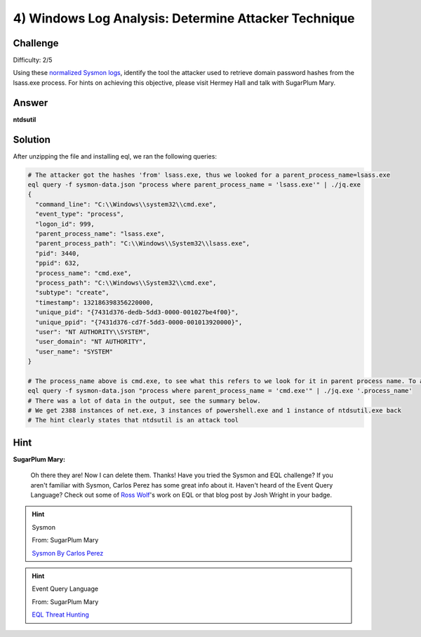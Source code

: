 4) Windows Log Analysis: Determine Attacker Technique
=====================================================

Challenge
---------
Difficulty: 2/5

Using these `normalized Sysmon logs <https://downloads.elfu.org/sysmon-data.json.zip>`_, identify the tool the attacker used to retrieve domain password hashes from the lsass.exe process. For hints on achieving this objective, please visit Hermey Hall and talk with SugarPlum Mary.

Answer
------
**ntdsutil**

Solution
--------
After unzipping the file and installing eql, we ran the following queries:

.. code-block:: bash

    # The attacker got the hashes 'from' lsass.exe, thus we looked for a parent_process_name=lsass.exe
    eql query -f sysmon-data.json "process where parent_process_name = 'lsass.exe'" | ./jq.exe
    {
      "command_line": "C:\\Windows\\system32\\cmd.exe",
      "event_type": "process",
      "logon_id": 999,
      "parent_process_name": "lsass.exe",
      "parent_process_path": "C:\\Windows\\System32\\lsass.exe",
      "pid": 3440,
      "ppid": 632,
      "process_name": "cmd.exe",
      "process_path": "C:\\Windows\\System32\\cmd.exe",
      "subtype": "create",
      "timestamp": 132186398356220000,
      "unique_pid": "{7431d376-dedb-5dd3-0000-001027be4f00}",
      "unique_ppid": "{7431d376-cd7f-5dd3-0000-001013920000}",
      "user": "NT AUTHORITY\\SYSTEM",
      "user_domain": "NT AUTHORITY",
      "user_name": "SYSTEM"
    }

    # The process_name above is cmd.exe, to see what this refers to we look for it in parent process name. To avoid a large output, we used '.process_name', to only get that field
    eql query -f sysmon-data.json "process where parent_process_name = 'cmd.exe'" | ./jq.exe '.process_name'
    # There was a lot of data in the output, see the summary below.
    # We get 2388 instances of net.exe, 3 instances of powershell.exe and 1 instance of ntdsutil.exe back
    # The hint clearly states that ntdsutil is an attack tool



Hint
----
**SugarPlum Mary:**

    Oh there they are! Now I can delete them. Thanks!
    Have you tried the Sysmon and EQL challenge?
    If you aren't familiar with Sysmon, Carlos Perez has some great info about it.
    Haven't heard of the Event Query Language?
    Check out some of `Ross Wolf <https://www.endgame.com/our-experts/ross-wolf>`_'s work on EQL or that blog post by Josh Wright in your badge.

.. hint:: 

    Sysmon
    
    From: SugarPlum Mary
    
    `Sysmon By Carlos Perez <https://www.darkoperator.com/blog/2014/8/8/sysinternals-sysmon>`_

.. hint:: 

    Event Query Language

    From: SugarPlum Mary
    
    `EQL Threat Hunting <https://pen-testing.sans.org/blog/2019/12/10/eql-threat-hunting/>`_
    
